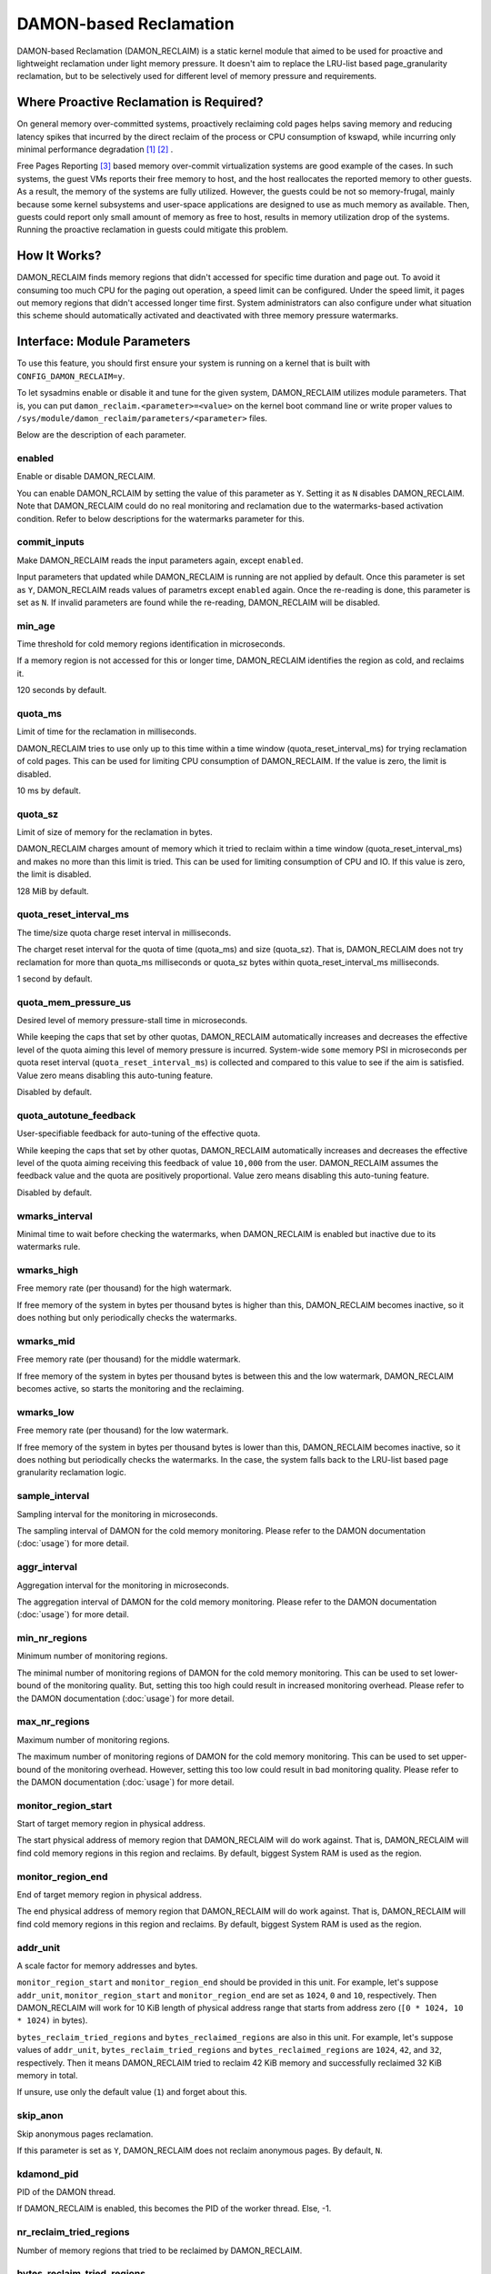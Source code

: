 .. SPDX-License-Identifier: GPL-2.0

=======================
DAMON-based Reclamation
=======================

DAMON-based Reclamation (DAMON_RECLAIM) is a static kernel module that aimed to
be used for proactive and lightweight reclamation under light memory pressure.
It doesn't aim to replace the LRU-list based page_granularity reclamation, but
to be selectively used for different level of memory pressure and requirements.

Where Proactive Reclamation is Required?
========================================

On general memory over-committed systems, proactively reclaiming cold pages
helps saving memory and reducing latency spikes that incurred by the direct
reclaim of the process or CPU consumption of kswapd, while incurring only
minimal performance degradation [1]_ [2]_ .

Free Pages Reporting [3]_ based memory over-commit virtualization systems are
good example of the cases.  In such systems, the guest VMs reports their free
memory to host, and the host reallocates the reported memory to other guests.
As a result, the memory of the systems are fully utilized.  However, the
guests could be not so memory-frugal, mainly because some kernel subsystems and
user-space applications are designed to use as much memory as available.  Then,
guests could report only small amount of memory as free to host, results in
memory utilization drop of the systems.  Running the proactive reclamation in
guests could mitigate this problem.

How It Works?
=============

DAMON_RECLAIM finds memory regions that didn't accessed for specific time
duration and page out.  To avoid it consuming too much CPU for the paging out
operation, a speed limit can be configured.  Under the speed limit, it pages
out memory regions that didn't accessed longer time first.  System
administrators can also configure under what situation this scheme should
automatically activated and deactivated with three memory pressure watermarks.

Interface: Module Parameters
============================

To use this feature, you should first ensure your system is running on a kernel
that is built with ``CONFIG_DAMON_RECLAIM=y``.

To let sysadmins enable or disable it and tune for the given system,
DAMON_RECLAIM utilizes module parameters.  That is, you can put
``damon_reclaim.<parameter>=<value>`` on the kernel boot command line or write
proper values to ``/sys/module/damon_reclaim/parameters/<parameter>`` files.

Below are the description of each parameter.

enabled
-------

Enable or disable DAMON_RECLAIM.

You can enable DAMON_RCLAIM by setting the value of this parameter as ``Y``.
Setting it as ``N`` disables DAMON_RECLAIM.  Note that DAMON_RECLAIM could do
no real monitoring and reclamation due to the watermarks-based activation
condition.  Refer to below descriptions for the watermarks parameter for this.

commit_inputs
-------------

Make DAMON_RECLAIM reads the input parameters again, except ``enabled``.

Input parameters that updated while DAMON_RECLAIM is running are not applied
by default.  Once this parameter is set as ``Y``, DAMON_RECLAIM reads values
of parametrs except ``enabled`` again.  Once the re-reading is done, this
parameter is set as ``N``.  If invalid parameters are found while the
re-reading, DAMON_RECLAIM will be disabled.

min_age
-------

Time threshold for cold memory regions identification in microseconds.

If a memory region is not accessed for this or longer time, DAMON_RECLAIM
identifies the region as cold, and reclaims it.

120 seconds by default.

quota_ms
--------

Limit of time for the reclamation in milliseconds.

DAMON_RECLAIM tries to use only up to this time within a time window
(quota_reset_interval_ms) for trying reclamation of cold pages.  This can be
used for limiting CPU consumption of DAMON_RECLAIM.  If the value is zero, the
limit is disabled.

10 ms by default.

quota_sz
--------

Limit of size of memory for the reclamation in bytes.

DAMON_RECLAIM charges amount of memory which it tried to reclaim within a time
window (quota_reset_interval_ms) and makes no more than this limit is tried.
This can be used for limiting consumption of CPU and IO.  If this value is
zero, the limit is disabled.

128 MiB by default.

quota_reset_interval_ms
-----------------------

The time/size quota charge reset interval in milliseconds.

The charget reset interval for the quota of time (quota_ms) and size
(quota_sz).  That is, DAMON_RECLAIM does not try reclamation for more than
quota_ms milliseconds or quota_sz bytes within quota_reset_interval_ms
milliseconds.

1 second by default.

quota_mem_pressure_us
---------------------

Desired level of memory pressure-stall time in microseconds.

While keeping the caps that set by other quotas, DAMON_RECLAIM automatically
increases and decreases the effective level of the quota aiming this level of
memory pressure is incurred.  System-wide ``some`` memory PSI in microseconds
per quota reset interval (``quota_reset_interval_ms``) is collected and
compared to this value to see if the aim is satisfied.  Value zero means
disabling this auto-tuning feature.

Disabled by default.

quota_autotune_feedback
-----------------------

User-specifiable feedback for auto-tuning of the effective quota.

While keeping the caps that set by other quotas, DAMON_RECLAIM automatically
increases and decreases the effective level of the quota aiming receiving this
feedback of value ``10,000`` from the user.  DAMON_RECLAIM assumes the feedback
value and the quota are positively proportional.  Value zero means disabling
this auto-tuning feature.

Disabled by default.

wmarks_interval
---------------

Minimal time to wait before checking the watermarks, when DAMON_RECLAIM is
enabled but inactive due to its watermarks rule.

wmarks_high
-----------

Free memory rate (per thousand) for the high watermark.

If free memory of the system in bytes per thousand bytes is higher than this,
DAMON_RECLAIM becomes inactive, so it does nothing but only periodically checks
the watermarks.

wmarks_mid
----------

Free memory rate (per thousand) for the middle watermark.

If free memory of the system in bytes per thousand bytes is between this and
the low watermark, DAMON_RECLAIM becomes active, so starts the monitoring and
the reclaiming.

wmarks_low
----------

Free memory rate (per thousand) for the low watermark.

If free memory of the system in bytes per thousand bytes is lower than this,
DAMON_RECLAIM becomes inactive, so it does nothing but periodically checks the
watermarks.  In the case, the system falls back to the LRU-list based page
granularity reclamation logic.

sample_interval
---------------

Sampling interval for the monitoring in microseconds.

The sampling interval of DAMON for the cold memory monitoring.  Please refer to
the DAMON documentation (:doc:`usage`) for more detail.

aggr_interval
-------------

Aggregation interval for the monitoring in microseconds.

The aggregation interval of DAMON for the cold memory monitoring.  Please
refer to the DAMON documentation (:doc:`usage`) for more detail.

min_nr_regions
--------------

Minimum number of monitoring regions.

The minimal number of monitoring regions of DAMON for the cold memory
monitoring.  This can be used to set lower-bound of the monitoring quality.
But, setting this too high could result in increased monitoring overhead.
Please refer to the DAMON documentation (:doc:`usage`) for more detail.

max_nr_regions
--------------

Maximum number of monitoring regions.

The maximum number of monitoring regions of DAMON for the cold memory
monitoring.  This can be used to set upper-bound of the monitoring overhead.
However, setting this too low could result in bad monitoring quality.  Please
refer to the DAMON documentation (:doc:`usage`) for more detail.

monitor_region_start
--------------------

Start of target memory region in physical address.

The start physical address of memory region that DAMON_RECLAIM will do work
against.  That is, DAMON_RECLAIM will find cold memory regions in this region
and reclaims.  By default, biggest System RAM is used as the region.

monitor_region_end
------------------

End of target memory region in physical address.

The end physical address of memory region that DAMON_RECLAIM will do work
against.  That is, DAMON_RECLAIM will find cold memory regions in this region
and reclaims.  By default, biggest System RAM is used as the region.

addr_unit
---------

A scale factor for memory addresses and bytes.

``monitor_region_start`` and ``monitor_region_end`` should be provided in this
unit.  For example, let's suppose ``addr_unit``, ``monitor_region_start`` and
``monitor_region_end`` are set as ``1024``, ``0`` and ``10``, respectively.
Then DAMON_RECLAIM will work for 10 KiB length of physical address range that
starts from address zero (``[0 * 1024, 10 * 1024)`` in bytes).

``bytes_reclaim_tried_regions`` and ``bytes_reclaimed_regions`` are also in
this unit.  For example, let's suppose values of ``addr_unit``,
``bytes_reclaim_tried_regions`` and ``bytes_reclaimed_regions`` are ``1024``,
``42``, and ``32``, respectively.  Then it means DAMON_RECLAIM tried to reclaim
42 KiB memory and successfully reclaimed 32 KiB memory in total.

If unsure, use only the default value (``1``) and forget about this.

skip_anon
---------

Skip anonymous pages reclamation.

If this parameter is set as ``Y``, DAMON_RECLAIM does not reclaim anonymous
pages.  By default, ``N``.


kdamond_pid
-----------

PID of the DAMON thread.

If DAMON_RECLAIM is enabled, this becomes the PID of the worker thread.  Else,
-1.

nr_reclaim_tried_regions
------------------------

Number of memory regions that tried to be reclaimed by DAMON_RECLAIM.

bytes_reclaim_tried_regions
---------------------------

Total bytes of memory regions that tried to be reclaimed by DAMON_RECLAIM.

nr_reclaimed_regions
--------------------

Number of memory regions that successfully be reclaimed by DAMON_RECLAIM.

bytes_reclaimed_regions
-----------------------

Total bytes of memory regions that successfully be reclaimed by DAMON_RECLAIM.

nr_quota_exceeds
----------------

Number of times that the time/space quota limits have exceeded.

Example
=======

Below runtime example commands make DAMON_RECLAIM to find memory regions that
not accessed for 30 seconds or more and pages out.  The reclamation is limited
to be done only up to 1 GiB per second to avoid DAMON_RECLAIM consuming too
much CPU time for the paging out operation.  It also asks DAMON_RECLAIM to do
nothing if the system's free memory rate is more than 50%, but start the real
works if it becomes lower than 40%.  If DAMON_RECLAIM doesn't make progress and
therefore the free memory rate becomes lower than 20%, it asks DAMON_RECLAIM to
do nothing again, so that we can fall back to the LRU-list based page
granularity reclamation. ::

    # cd /sys/module/damon_reclaim/parameters
    # echo 30000000 > min_age
    # echo $((1 * 1024 * 1024 * 1024)) > quota_sz
    # echo 1000 > quota_reset_interval_ms
    # echo 500 > wmarks_high
    # echo 400 > wmarks_mid
    # echo 200 > wmarks_low
    # echo Y > enabled

.. [1] https://research.google/pubs/pub48551/
.. [2] https://lwn.net/Articles/787611/
.. [3] Documentation/mm/free_page_reporting.rst
